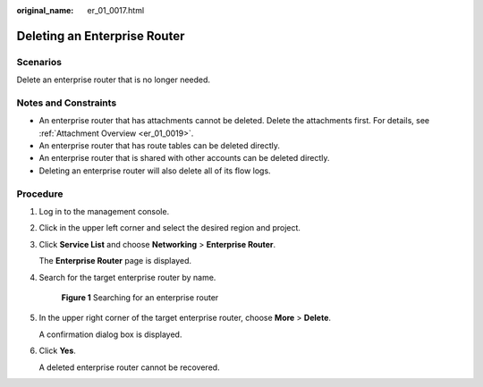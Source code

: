:original_name: er_01_0017.html

.. _er_01_0017:

Deleting an Enterprise Router
=============================

Scenarios
---------

Delete an enterprise router that is no longer needed.

Notes and Constraints
---------------------

-  An enterprise router that has attachments cannot be deleted. Delete the attachments first. For details, see :ref:`Attachment Overview <er_01_0019>`.
-  An enterprise router that has route tables can be deleted directly.
-  An enterprise router that is shared with other accounts can be deleted directly.
-  Deleting an enterprise router will also delete all of its flow logs.

Procedure
---------

#. Log in to the management console.

#. Click |image1| in the upper left corner and select the desired region and project.

#. Click **Service List** and choose **Networking** > **Enterprise Router**.

   The **Enterprise Router** page is displayed.

#. Search for the target enterprise router by name.


   .. figure:: /_static/images/en-us_image_0000001674900098.png
      :alt: **Figure 1** Searching for an enterprise router

      **Figure 1** Searching for an enterprise router

#. In the upper right corner of the target enterprise router, choose **More** > **Delete**.

   A confirmation dialog box is displayed.

#. Click **Yes**.

   A deleted enterprise router cannot be recovered.

.. |image1| image:: /_static/images/en-us_image_0000001190483836.png
